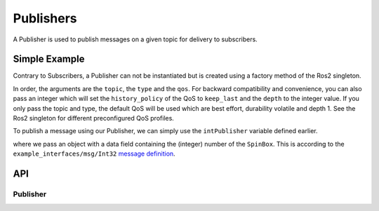 ==========
Publishers
==========

A Publisher is used to publish messages on a given topic for delivery
to subscribers.

Simple Example
--------------
Contrary to Subscribers, a Publisher can not be instantiated but is
created using a factory method of the Ros2 singleton.

.. code-block:: qml
  :linenos:

  /* ... */
  ApplicationWindow {
    property var intPublisher: Ros2.createPublisher("/intval", "example_interfaces/msg/Int32", 10)
    /* ... */
    property var intTransientLocalPublisher: Ros2.createPublisher("/intval_tl", "example_interfaces/msg/Int32", Ros2.QoS().transient_local())
  }

In order, the arguments are the ``topic``, the ``type`` and the ``qos``.
For backward compatibility and convenience, you can also pass an integer which will set the ``history_policy`` of the QoS to
``keep_last`` and the ``depth`` to the integer value.
If you only pass the topic and type, the default QoS will be used which are best effort, durability volatile and depth 1.
See the Ros2 singleton for different preconfigured QoS profiles.

To publish a message using our Publisher, we can simply use the ``intPublisher`` variable defined earlier.

.. code-block:: qml
  :linenos:

  SpinBox {
    id: numberInput
  }

  Button {
    onClicked: {
      intPublisher.publish({ data: numberInput.value })
    }
  }

where we pass an object with a data field containing the (integer) number of the ``SpinBox``.
This is according to the ``example_interfaces/msg/Int32`` `message definition <https://github.com/ros2/example_interfaces/blob/master/msg/Int32.msg>`_.

API
---

Publisher
=========
.. doxygenclass:: qml_ros2_plugin::Publisher
  :members:

.. doxygenclass:: qml_ros2_plugin::QoSWrapper
  :members:
